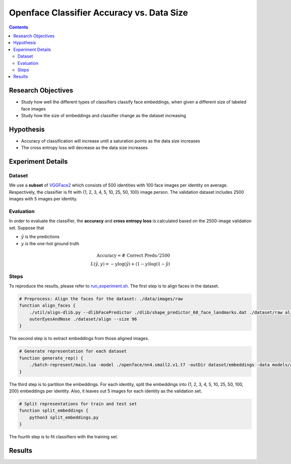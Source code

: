 Openface Classifier Accuracy vs. Data Size
============================================

.. contents::


Research Objectives
-----------------------------
* Study how well the different types of classifiers classify face embeddings, when given a different size of labeled face images
* Study how the size of embeddings and classifier change as the dataset increasing

Hypothesis
-----------------------------
* Accuracy of classification will increase until a saturation points as the data size increases
* The cross entropy loss will decrease as the data size increases

Experiment Details
---------------------

Dataset
~~~~~~~~~~
We use a **subset** of `VGGFace2 <http://www.robots.ox.ac.uk/~vgg/data/vgg_face2/>`_ which consists of 500 identities with 100 face images per identity on average. 
Respectively, the classifier is fit with {1, 2, 3, 4, 5, 10, 25, 50, 100} image person. The validation dataset includes 2500 images with 5 images per identity. 

Evaluation
~~~~~~~~~~~~~~~~~~~~
In order to evaluate the classifier, the **accuracy** and **cross entropy loss** is calculated based on the 2500-image validation set. Suppose that

* :math:`\hat y` is the predictions
* :math:`y` is the one-hot ground truth

.. math::

    \text{Accuracy} = \text{# Correct Preds} / 2500 \\
    L(\hat y, y) = -y \log(\hat y) + (1-y) \log(1 - \hat y)

Steps
~~~~~~~~~~~~~~~~
To reproduce the results, please refer to `run_experiment.sh <run_experiment.sh>`_. The first step is to align faces in the dataset.

.. code::

    # Preprocess: Align the faces for the dataset: ./data/images/raw
    function align_faces {
        ./util/align-dlib.py --dlibFacePredictor ./dlib/shape_predictor_68_face_landmarks.dat ./dataset/raw align \
        outerEyesAndNose ./dataset/align --size 96 
    }

The second step is to extract embeddings from those aligned images.

.. code:: 

    # Generate representation for each dataset
    function generate_rep() {
        ./batch-represent/main.lua -model ./openface/nn4.small2.v1.t7 -outDir dataset/embeddings -data models/align
    }

The third step is to partition the embeddings. For each identity, split the embeddings into {1, 2, 3, 4, 5, 10, 25, 50, 100, 200} embeddings per identity. Also, it leaves out 5 images for each identity as the validation set.

.. code:: 

    # Split representations for train and test set
    function split_embeddings {
        python3 split_embeddings.py
    }

The fourth step is to fit classifiers with the training set.



Results
-----------


